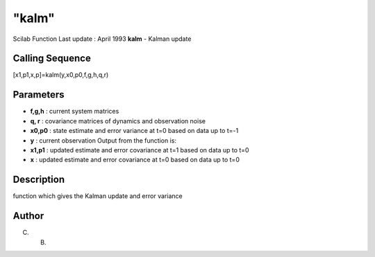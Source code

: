 ====
"kalm"
====

Scilab Function Last update : April 1993
**kalm** - Kalman update



Calling Sequence
~~~~~~~~~~~~~~~~

[x1,p1,x,p]=kalm(y,x0,p0,f,g,h,q,r)




Parameters
~~~~~~~~~~


+ **f,g,h** : current system matrices
+ **q, r** : covariance matrices of dynamics and observation noise
+ **x0,p0** : state estimate and error variance at t=0 based on data
  up to t=-1
+ **y** : current observation Output from the function is:
+ **x1,p1** : updated estimate and error covariance at t=1 based on
  data up to t=0
+ **x** : updated estimate and error covariance at t=0 based on data
  up to t=0




Description
~~~~~~~~~~~

function which gives the Kalman update and error variance



Author
~~~~~~

C. B.



